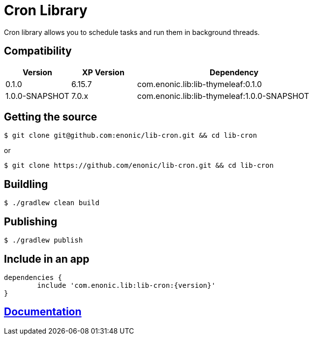 = Cron Library

Cron library allows you to schedule tasks and run them in background threads.

== Compatibility

[cols="1,1,3", options="header"]
|===
|Version
|XP Version
|Dependency

|0.1.0
|6.15.7
|com.enonic.lib:lib-thymeleaf:0.1.0

|1.0.0-SNAPSHOT
|7.0.x
|com.enonic.lib:lib-thymeleaf:1.0.0-SNAPSHOT

|===

== Getting the source

[source]
----
$ git clone git@github.com:enonic/lib-cron.git && cd lib-cron
----

or

[source]
----
$ git clone https://github.com/enonic/lib-cron.git && cd lib-cron
----

== Buildling

[source]
----
$ ./gradlew clean build
----

== Publishing

[source]
----
$ ./gradlew publish
----

== Include in an app

[source, groovy]
----
dependencies {
	include 'com.enonic.lib:lib-cron:{version}'
}
----

== https://github.com/enonic/lib-cron/tree/master/docs/index.adoc[Documentation]
